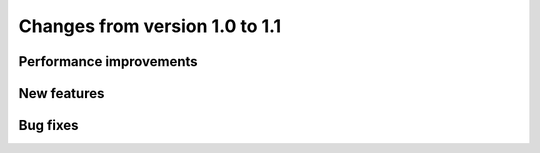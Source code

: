 Changes from version 1.0 to 1.1
===============================


Performance improvements
------------------------


New features
------------


Bug fixes
---------
